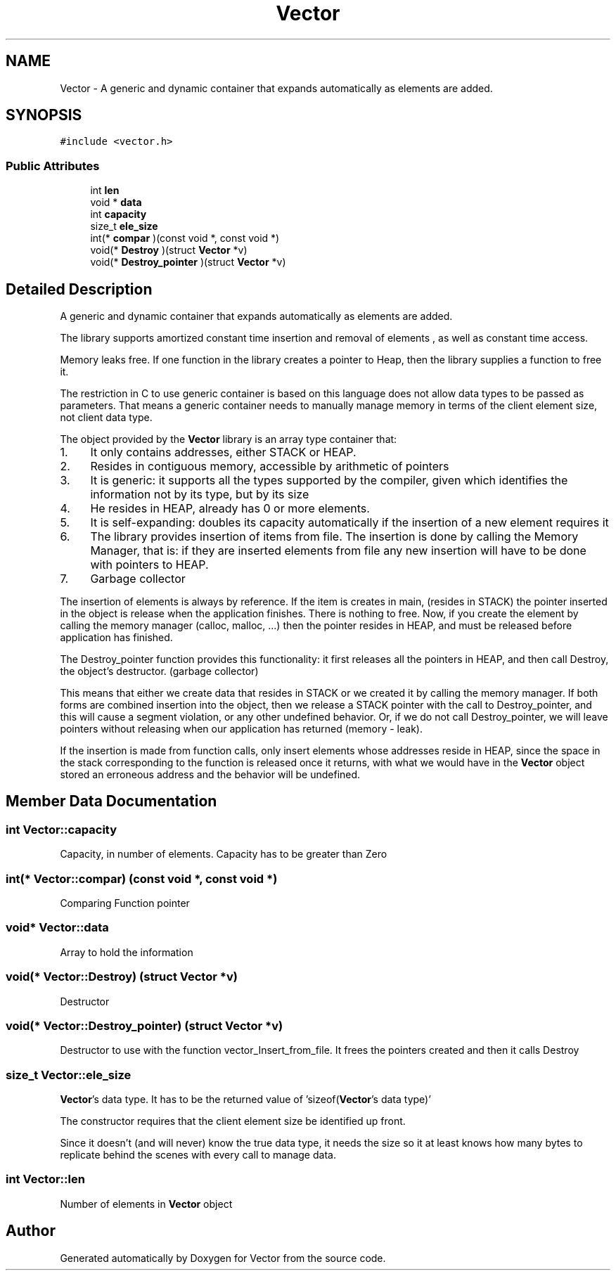 .TH "Vector" 3 "Fri Oct 6 2017" "Version 0.1" "Vector" \" -*- nroff -*-
.ad l
.nh
.SH NAME
Vector \- A generic and dynamic container that expands automatically as elements are added\&.  

.SH SYNOPSIS
.br
.PP
.PP
\fC#include <vector\&.h>\fP
.SS "Public Attributes"

.in +1c
.ti -1c
.RI "int \fBlen\fP"
.br
.ti -1c
.RI "void * \fBdata\fP"
.br
.ti -1c
.RI "int \fBcapacity\fP"
.br
.ti -1c
.RI "size_t \fBele_size\fP"
.br
.ti -1c
.RI "int(* \fBcompar\fP )(const void *, const void *)"
.br
.ti -1c
.RI "void(* \fBDestroy\fP )(struct \fBVector\fP *v)"
.br
.ti -1c
.RI "void(* \fBDestroy_pointer\fP )(struct \fBVector\fP *v)"
.br
.in -1c
.SH "Detailed Description"
.PP 
A generic and dynamic container that expands automatically as elements are added\&. 

The library supports amortized constant time insertion and removal of elements , as well as constant time access\&.
.PP
Memory leaks free\&. If one function in the library creates a pointer to Heap, then the library supplies a function to free it\&.
.PP
The restriction in C to use generic container is based on this language does not allow data types to be passed as parameters\&. That means a generic container needs to manually manage memory in terms of the client element size, not client data type\&.
.PP
The object provided by the \fBVector\fP library is an array type container that:
.PP
.IP "1." 4
It only contains addresses, either STACK or HEAP\&.
.IP "2." 4
Resides in contiguous memory, accessible by arithmetic of pointers
.IP "3." 4
It is generic: it supports all the types supported by the compiler, given which identifies the information not by its type, but by its size
.IP "4." 4
He resides in HEAP, already has 0 or more elements\&.
.IP "5." 4
It is self-expanding: doubles its capacity automatically if the insertion of a new element requires it
.IP "6." 4
The library provides insertion of items from file\&. The insertion is done by calling the Memory Manager, that is: if they are inserted elements from file any new insertion will have to be done with pointers to HEAP\&.
.IP "7." 4
Garbage collector
.PP
.PP
The insertion of elements is always by reference\&. If the item is creates in main, (resides in STACK) the pointer inserted in the object is release when the application finishes\&. There is nothing to free\&. Now, if you create the element by calling the memory manager (calloc, malloc, \&.\&.\&.) then the pointer resides in HEAP, and must be released before application has finished\&.
.PP
The Destroy_pointer function provides this functionality: it first releases all the pointers in HEAP, and then call Destroy, the object's destructor\&. (garbage collector)
.PP
This means that either we create data that resides in STACK or we created it by calling the memory manager\&. If both forms are combined insertion into the object, then we release a STACK pointer with the call to Destroy_pointer, and this will cause a segment violation, or any other undefined behavior\&. Or, if we do not call Destroy_pointer, we will leave pointers without releasing when our application has returned (memory - leak)\&.
.PP
If the insertion is made from function calls, only insert elements whose addresses reside in HEAP, since the space in the stack corresponding to the function is released once it returns, with what we would have in the \fBVector\fP object stored an erroneous address and the behavior will be undefined\&. 
.SH "Member Data Documentation"
.PP 
.SS "int Vector::capacity"
Capacity, in number of elements\&. Capacity has to be greater than Zero 
.SS "int(* Vector::compar) (const void *, const void *)"
Comparing Function pointer 
.SS "void* Vector::data"
Array to hold the information 
.SS "void(* Vector::Destroy) (struct \fBVector\fP *v)"
Destructor 
.SS "void(* Vector::Destroy_pointer) (struct \fBVector\fP *v)"
Destructor to use with the function vector_Insert_from_file\&. It frees the pointers created and then it calls Destroy 
.SS "size_t Vector::ele_size"
\fBVector\fP's data type\&. It has to be the returned value of 'sizeof(\fBVector\fP's data type)'
.PP
The constructor requires that the client element size be identified up front\&.
.PP
Since it doesn’t (and will never) know the true data type, it needs the size so it at least knows how many bytes to replicate behind the scenes with every call to manage data\&. 
.SS "int Vector::len"
Number of elements in \fBVector\fP object 

.SH "Author"
.PP 
Generated automatically by Doxygen for Vector from the source code\&.
